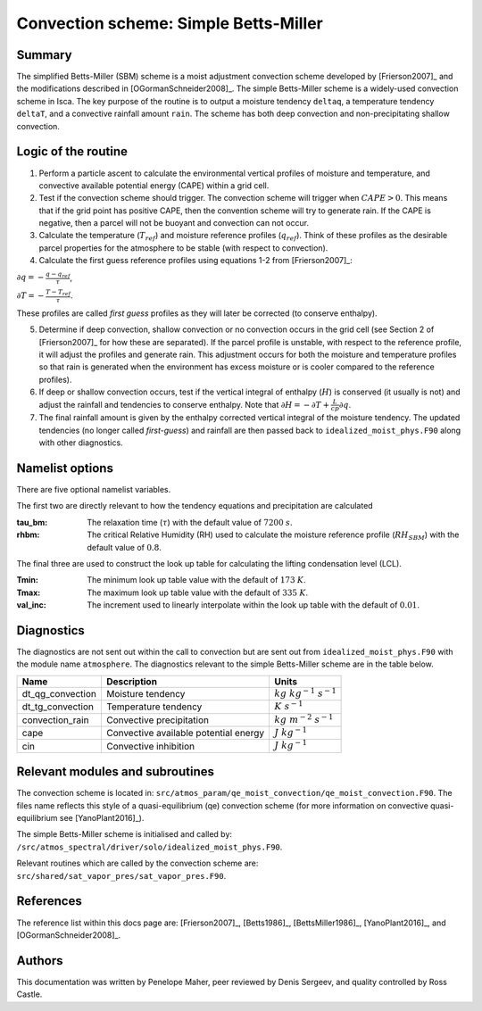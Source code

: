 Convection scheme: Simple Betts-Miller
=================================


Summary
-------
The simplified Betts-Miller (SBM) scheme is a moist adjustment convection scheme developed by [Frierson2007]_ and the modifications described in [OGormanSchneider2008]_. The simple Betts-Miller scheme is a widely-used convection scheme in Isca. The key purpose of the routine is to output a moisture tendency ``deltaq``, a temperature tendency ``deltaT``, and a convective rainfall amount ``rain``. The scheme has both deep convection and non-precipitating shallow convection.


Logic of the routine
-------

1. Perform a particle ascent to calculate the environmental vertical profiles of moisture and temperature, and convective available potential energy (CAPE) within a grid cell.

2. Test if the convection scheme should trigger. The convection scheme will trigger when :math:`CAPE>0`. This means that if the grid point has positive CAPE, then the convention scheme will try to generate rain. If the CAPE is negative, then a parcel will not be buoyant and convection can not occur. 

3. Calculate the temperature (:math:`T_{ref}`) and moisture reference profiles (:math:`q_{ref}`). Think of these profiles as the desirable parcel properties for the atmosphere to be stable (with respect to convection).

4. Calculate the first guess reference profiles using equations 1-2 from [Frierson2007]_: 

:math:`\partial q = - \frac{q-q_{ref}}{\tau}`,

:math:`\partial T = - \frac{T-T_{ref}}{\tau}`.

These profiles are called *first guess* profiles as they will later be corrected (to conserve enthalpy).

5. Determine if deep convection, shallow convection or no convection occurs in the grid cell (see Section 2 of [Frierson2007]_ for how these are separated). If the parcel profile is unstable, with respect to the reference profile, it will adjust the profiles and generate rain. This adjustment occurs for both the moisture and temperature profiles so that rain is generated when the environment has excess moisture or is cooler compared to the reference profiles).

6. If deep or shallow convection occurs, test if the vertical integral of enthalpy (:math:`H`) is conserved (it usually is not) and adjust the rainfall and tendencies to conserve enthalpy. Note that :math:`\partial H = -\partial T + \frac{L}{cp}\partial q`.

7. The final rainfall amount is given by the enthalpy corrected vertical integral of the moisture tendency. The updated tendencies (no longer called *first-guess*) and rainfall are then passed back to ``idealized_moist_phys.F90`` along with other diagnostics.


Namelist options
----------------

There are five optional namelist variables. 

The first two are directly relevant to how the tendency equations and precipitation are calculated

:tau_bm: The relaxation time (:math:`\tau`) with the default value of :math:`7200` :math:`s`.
:rhbm: The critical Relative Humidity (RH) used to calculate the moisture reference profile (:math:`RH_{SBM}`) with the default value of :math:`0.8`.

The final three are used to construct the look up table for calculating the lifting condensation level (LCL).

:Tmin: The minimum look up table value with the default of :math:`173` :math:`K`.
:Tmax: The maximum look up table value with the default of :math:`335` :math:`K`.
:val_inc: The increment used to linearly interpolate within the look up table with the default of :math:`0.01`.


Diagnostics
-----------
The diagnostics are not sent out within the call to convection but are sent out from ``idealized_moist_phys.F90`` with the module name ``atmosphere``. The diagnostics relevant to the simple Betts-Miller scheme are in the table below.

+-------------------+----------------------------+------------------------------------+
| Name              | Description                | Units                              |
+===================+============================+====================================+
| dt_qg_convection  | Moisture tendency          |:math:`kg~kg^{-1}~s^{-1}`           |
+-------------------+----------------------------+------------------------------------+
| dt_tg_convection  | Temperature tendency       |:math:`K~s^{-1}`                    |
+-------------------+----------------------------+------------------------------------+
| convection_rain   | Convective precipitation   |:math:`kg~m^{-2}~s^{-1}`            |
+-------------------+----------------------------+------------------------------------+
| cape              | Convective available       |:math:`J~kg^{-1}`                   |
|                   | potential energy           |                                    |
+-------------------+----------------------------+------------------------------------+
| cin               | Convective inhibition      |:math:`J~kg^{-1}`                   |
+-------------------+----------------------------+------------------------------------+


Relevant modules and subroutines
--------------------------------

The convection scheme is located in: ``src/atmos_param/qe_moist_convection/qe_moist_convection.F90``. The files name reflects this style of a quasi-equilibrium (qe) convection scheme (for more information on convective quasi-equilibrium see [YanoPlant2016]_).

The simple Betts-Miller scheme is initialised and called by: ``/src/atmos_spectral/driver/solo/idealized_moist_phys.F90``.

Relevant routines which are called by the convection scheme are:
``src/shared/sat_vapor_pres/sat_vapor_pres.F90``.



References
----------

The reference list within this docs page are: [Frierson2007]_, [Betts1986]_, [BettsMiller1986]_, [YanoPlant2016]_, and [OGormanSchneider2008]_.

Authors
----------

This documentation was written by Penelope Maher, peer reviewed by Denis Sergeev, and quality controlled by Ross Castle.
